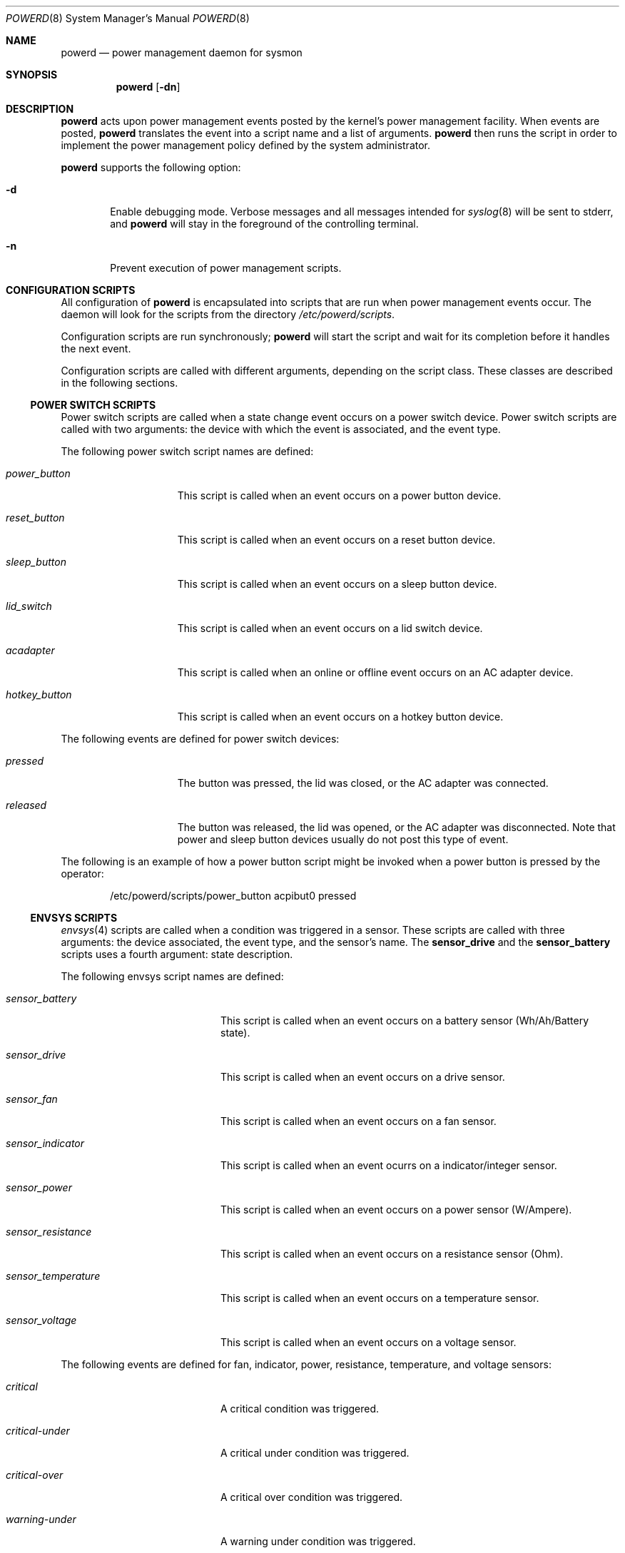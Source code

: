.\"	$NetBSD: powerd.8,v 1.24 2010/12/15 18:11:01 wiz Exp $
.\"
.\" Copyright (c) 2003 Wasabi Systems, Inc.
.\" All rights reserved.
.\"
.\" Written by Jason R. Thorpe for Wasabi Systems, Inc.
.\"
.\" Redistribution and use in source and binary forms, with or without
.\" modification, are permitted provided that the following conditions
.\" are met:
.\" 1. Redistributions of source code must retain the above copyright
.\"    notice, this list of conditions and the following disclaimer.
.\" 2. Redistributions in binary form must reproduce the above copyright
.\"    notice, this list of conditions and the following disclaimer in the
.\"    documentation and/or other materials provided with the distribution.
.\" 3. All advertising materials mentioning features or use of this software
.\"    must display the following acknowledgement:
.\"	This product includes software developed for the NetBSD Project by
.\"	Wasabi Systems, Inc.
.\" 4. The name of Wasabi Systems, Inc. may not be used to endorse
.\"    or promote products derived from this software without specific prior
.\"    written permission.
.\"
.\" THIS SOFTWARE IS PROVIDED BY WASABI SYSTEMS, INC. ``AS IS'' AND
.\" ANY EXPRESS OR IMPLIED WARRANTIES, INCLUDING, BUT NOT LIMITED
.\" TO, THE IMPLIED WARRANTIES OF MERCHANTABILITY AND FITNESS FOR A PARTICULAR
.\" PURPOSE ARE DISCLAIMED.  IN NO EVENT SHALL WASABI SYSTEMS, INC
.\" BE LIABLE FOR ANY DIRECT, INDIRECT, INCIDENTAL, SPECIAL, EXEMPLARY, OR
.\" CONSEQUENTIAL DAMAGES (INCLUDING, BUT NOT LIMITED TO, PROCUREMENT OF
.\" SUBSTITUTE GOODS OR SERVICES; LOSS OF USE, DATA, OR PROFITS; OR BUSINESS
.\" INTERRUPTION) HOWEVER CAUSED AND ON ANY THEORY OF LIABILITY, WHETHER IN
.\" CONTRACT, STRICT LIABILITY, OR TORT (INCLUDING NEGLIGENCE OR OTHERWISE)
.\" ARISING IN ANY WAY OUT OF THE USE OF THIS SOFTWARE, EVEN IF ADVISED OF THE
.\" POSSIBILITY OF SUCH DAMAGE.
.\"
.Dd December 15, 2010
.Dt POWERD 8
.Os
.Sh NAME
.Nm powerd
.Nd power management daemon for sysmon
.Sh SYNOPSIS
.Nm
.Op Fl dn
.Sh DESCRIPTION
.Nm
acts upon power management events posted by the kernel's power management
facility.
When events are posted,
.Nm
translates the event into a script name and a list of arguments.
.Nm
then runs the script in order to implement the power management policy
defined by the system administrator.
.Pp
.Nm
supports the following option:
.Bl -tag -width xxxx
.It Fl d
Enable debugging mode.
Verbose messages and all messages intended for
.Xr syslog 8
will be sent to stderr, and
.Nm
will stay in the foreground of the controlling terminal.
.It Fl n
Prevent execution of power management scripts.
.El
.Sh CONFIGURATION SCRIPTS
All configuration of
.Nm
is encapsulated into scripts that are run when power management events occur.
The daemon will look for the scripts from the directory
.Pa /etc/powerd/scripts .
.Pp
Configuration scripts are run synchronously;
.Nm
will start the script and wait for its completion before it handles
the next event.
.Pp
Configuration scripts are called with different arguments, depending on
the script class.
These classes are described in the following sections.
.Ss POWER SWITCH SCRIPTS
Power switch scripts are called when a state change event occurs on
a power switch device.
Power switch scripts are called with two arguments: the device with which
the event is associated, and the event type.
.Pp
The following power switch script names are defined:
.Bl -tag -width "hotkey_button"
.It Em power_button
This script is called when an event occurs on a power button device.
.It Em reset_button
This script is called when an event occurs on a reset button device.
.It Em sleep_button
This script is called when an event occurs on a sleep button device.
.It Em lid_switch
This script is called when an event occurs on a lid switch device.
.It Em acadapter
This script is called when an online or offline event occurs on an
AC adapter device.
.It Em hotkey_button
This script is called when an event occurs on a hotkey button device.
.El
.Pp
The following events are defined for power switch devices:
.Bl -tag -width "hotkey_button"
.It Em pressed
The button was pressed, the lid was closed,
or the AC adapter was connected.
.It Em released
The button was released, the lid was opened,
or the AC adapter was disconnected.
Note that power and sleep button devices usually do not
post this type of event.
.El
.Pp
The following is an example of how a power button script might be invoked
when a power button is pressed by the operator:
.Bd -literal -offset indent
/etc/powerd/scripts/power_button acpibut0 pressed
.Ed
.Ss ENVSYS SCRIPTS
.Xr envsys 4
scripts are called when a condition was triggered in a sensor.
These scripts are called with three arguments: the
device associated, the event type, and the sensor's name.
The
.Sy sensor_drive
and the
.Sy sensor_battery
scripts uses a fourth argument: state description.
.Pp
The following envsys script names are defined:
.Bl -tag -width "sensor_temperature"
.It Em sensor_battery
This script is called when an event occurs on a battery sensor
(Wh/Ah/Battery state).
.It Em sensor_drive
This script is called when an event occurs on a drive sensor.
.It Em sensor_fan
This script is called when an event occurs on a fan sensor.
.It Em sensor_indicator
This script is called when an event ocurrs on a indicator/integer sensor.
.It Em sensor_power
This script is called when an event occurs on a power sensor (W/Ampere).
.It Em sensor_resistance
This script is called when an event occurs on a resistance sensor (Ohm).
.It Em sensor_temperature
This script is called when an event occurs on a temperature sensor.
.It Em sensor_voltage
This script is called when an event occurs on a voltage sensor.
.El
.Pp
The following events are defined for fan, indicator, power,
resistance, temperature, and voltage sensors:
.Bl -tag -width "sensor_temperature"
.It Em critical
A critical condition was triggered.
.It Em critical-under
A critical under condition was triggered.
.It Em critical-over
A critical over condition was triggered.
.It Em warning-under
A warning under condition was triggered.
.It Em warning-over
A warning over condition was triggered.
.El
.Pp
The following event is defined for all scripts, but it is only sent if
any of the previous events has been previously sent:
.Bl -tag -width "sensor_temperature"
.It Em normal
A normal state/capacity/condition was triggered.
.El
.Pp
The following events are defined only for battery sensors:
.Bl -tag -width "sensor_temperature"
.It Em user-capacity
Capacity dropped below the limit set by the user.
.It Em low-power
System is running in low power.
This implies that the AC adapter is disconnected and
all batteries are in critical or low capacity.
The script shutdowns the system gracefully by default.
.El
.Pp
The following events are defined for drive and battery sensors:
.Bl -tag -width "sensor_temperature"
.It Em state-changed
The state of the sensor has been changed and it is not in the normal state.
.El
.Pp
The following is an example of how a temperature sensor script might be
invoked when a critical over condition is triggered:
.Bd -literal -offset indent
/etc/powerd/scripts/sensor_temperature lm0 critical-over "CPU Temp"
.Ed
.Sh SEE ALSO
.Xr acpi 4 ,
.Xr acpiacad 4 ,
.Xr acpibut 4 ,
.Xr acpilid 4 ,
.Xr envsys 4 ,
.Xr i386/apm 4
.Sh HISTORY
.Nm
first appeared in
.Nx 2.0 .
Support to handle
.Xr envsys 4
events appeared in
.Nx 5.0 .
.Sh AUTHORS
.Nm
was written by
.An Jason R. Thorpe
.Aq thorpej@wasabisystems.com
and contributed by Wasabi Systems, Inc.
.An Juan Romero Pardines
added support to handle
.Xr envsys 4
events.
.Sh BUGS
Due to its synchronous nature
.Nm
cannot be trusted to handle events within a certain time.
